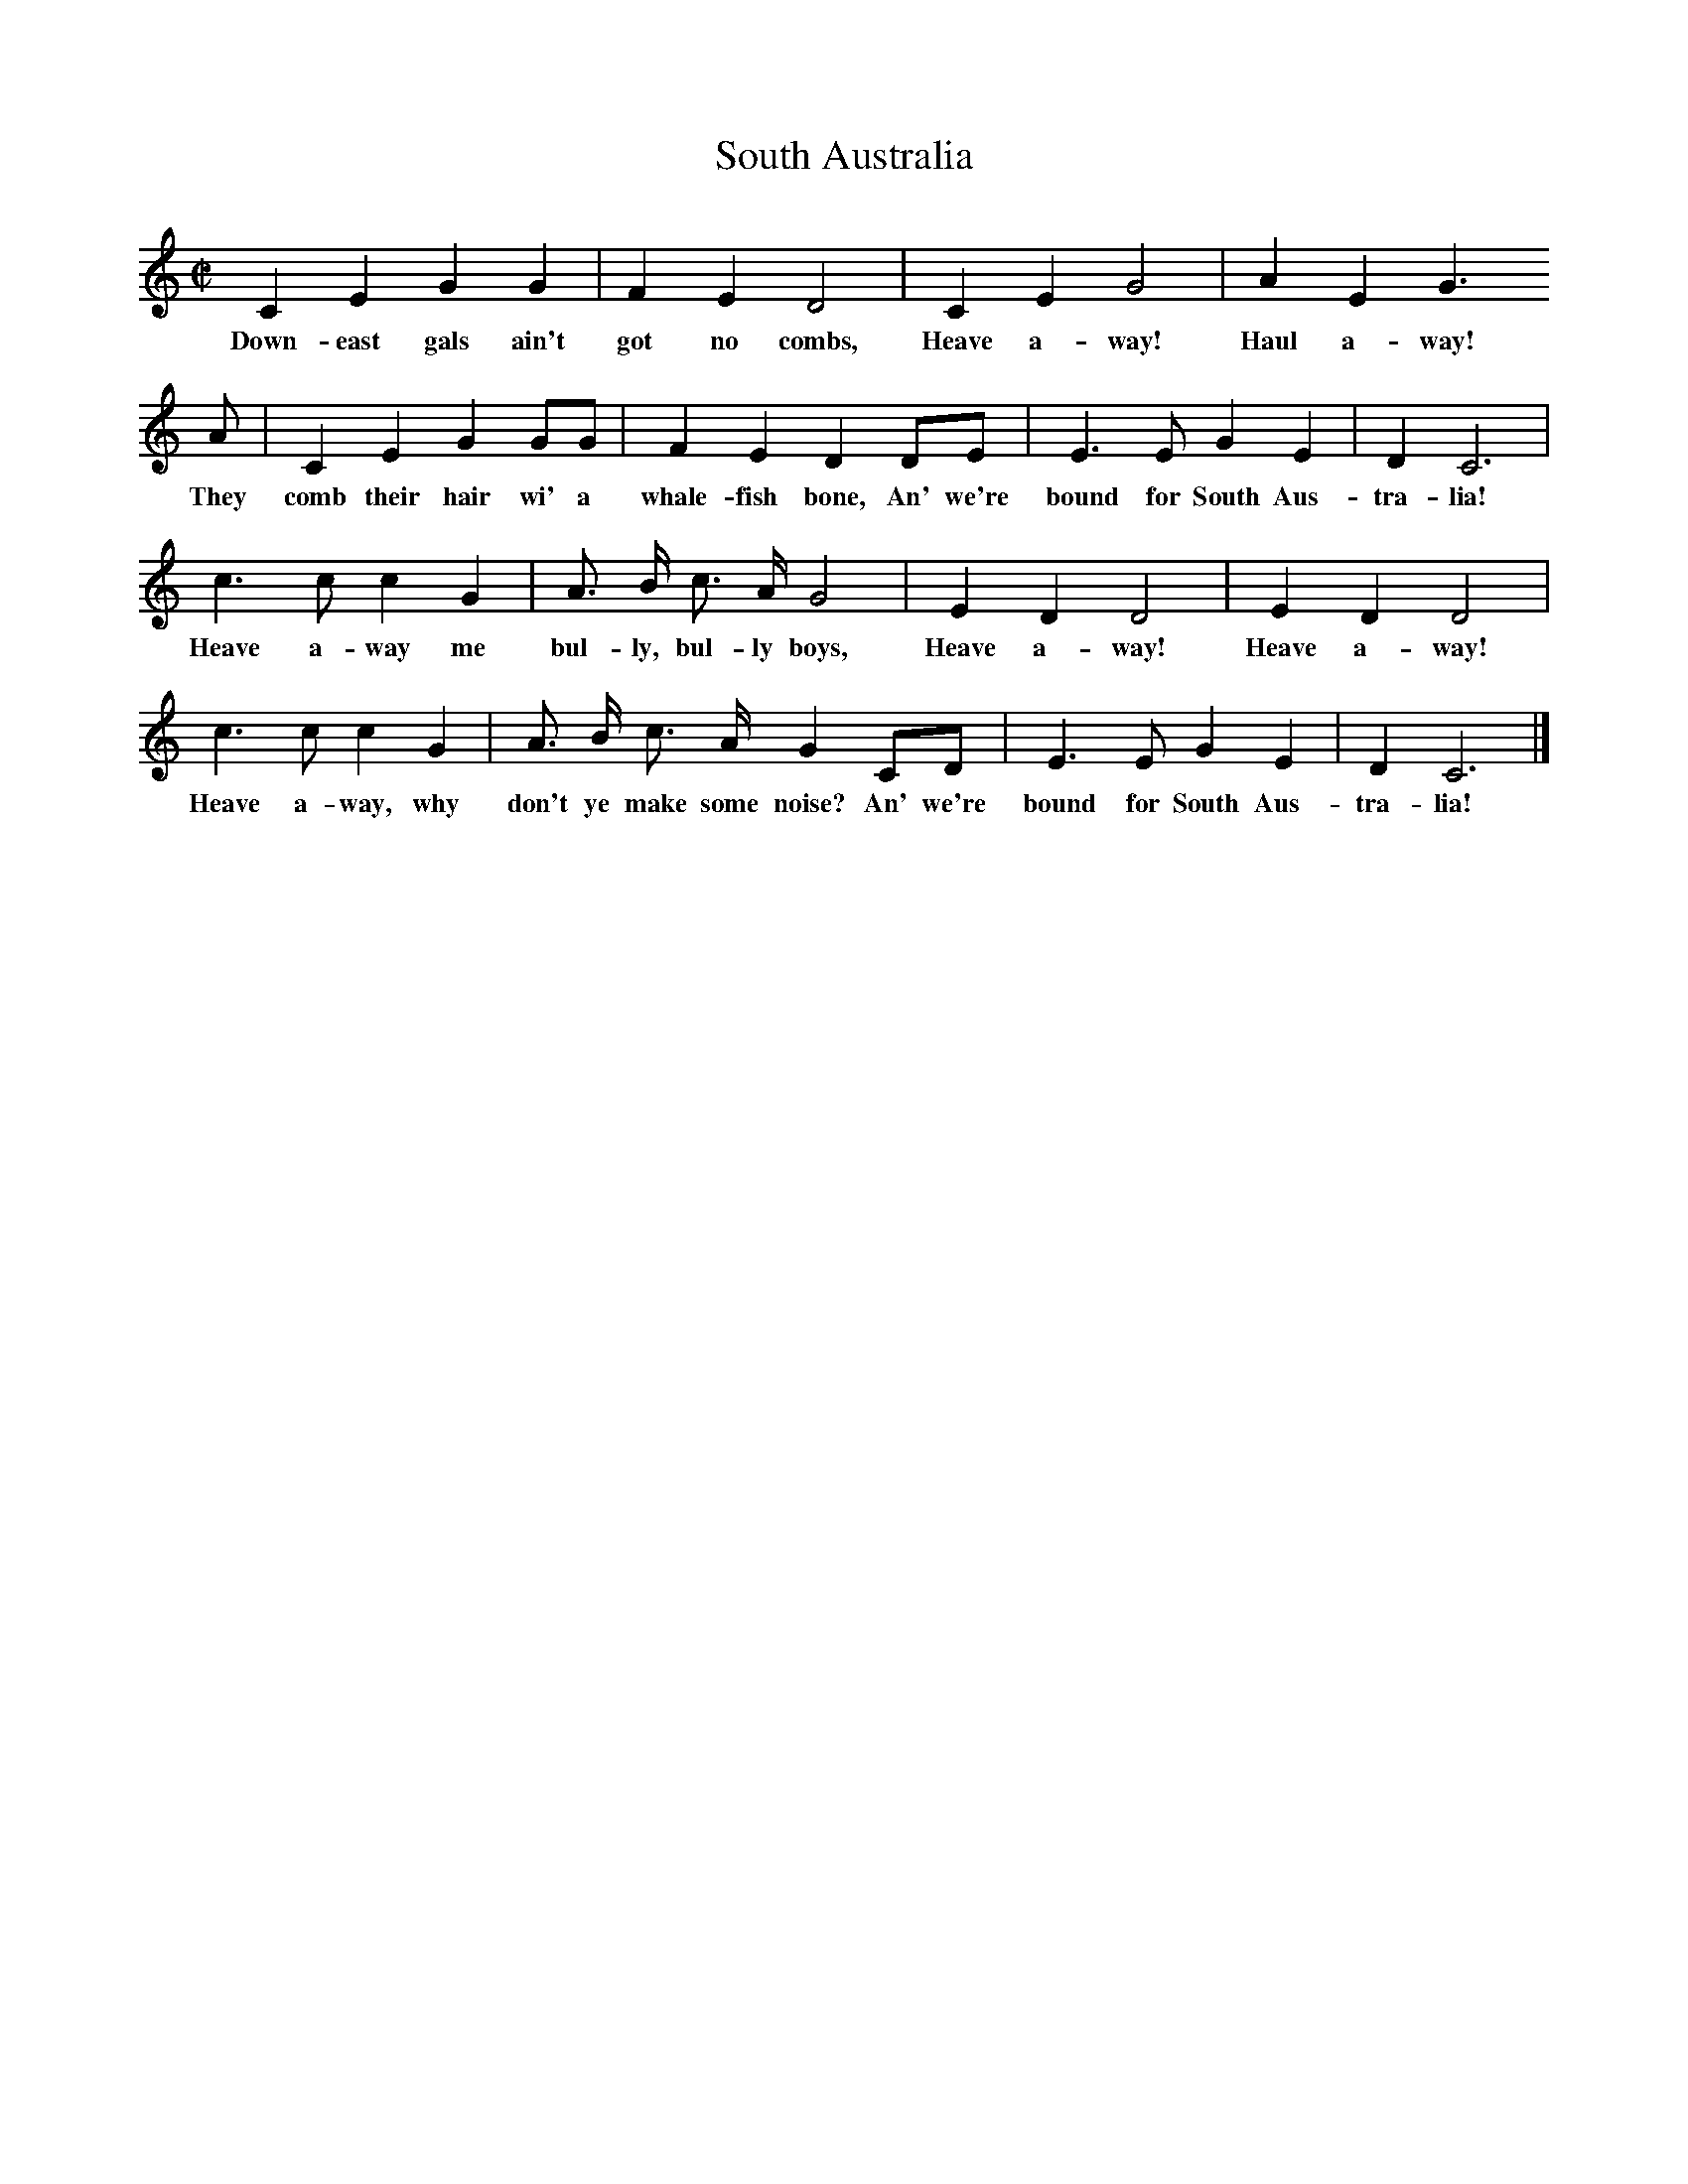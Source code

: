 X:1     %Music
T:South Australia     %Tune name
B:Shanties from the Seven Seas,Mystic Seaport Museum
Z:Stan Hugill
M:C|     %Meter
L:1/8     %
K:C
C2 E2 G2 G2 |F2 E2 D4 |C2 E2 G4 |A2 E2 G3
w:Down-east gals ain't got no combs, Heave a-way! Haul a-way! 
 A |C2 E2 G2 GG |F2 E2 D2 DE |E3 E G2 E2 |D2 C6 |
w:They comb their hair wi' a whale-fish bone, An' we're bound for South Aus-tra-lia! 
c3 c c2 G2 |A3/2 B/ c3/2 A/ G4 |E2 D2 D4 |E2 D2 D4 |
w:Heave a-way me bul-ly, bul-ly boys, Heave a-way! Heave a-way! 
c3 c c2 G2 |A3/2 B/ c3/2 A/ G2 CD |E3 E G2 E2 |D2 C6 |]
w:Heave a-way, why don't ye make some noise? An' we're bound for South Aus-tra-lia! 